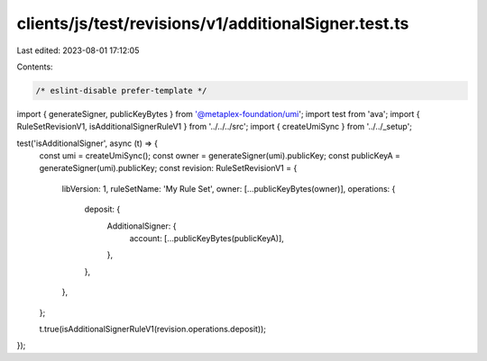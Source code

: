 clients/js/test/revisions/v1/additionalSigner.test.ts
=====================================================

Last edited: 2023-08-01 17:12:05

Contents:

.. code-block:: ts

    /* eslint-disable prefer-template */
import { generateSigner, publicKeyBytes } from '@metaplex-foundation/umi';
import test from 'ava';
import { RuleSetRevisionV1, isAdditionalSignerRuleV1 } from '../../../src';
import { createUmiSync } from '../../_setup';

test('isAdditionalSigner', async (t) => {
  const umi = createUmiSync();
  const owner = generateSigner(umi).publicKey;
  const publicKeyA = generateSigner(umi).publicKey;
  const revision: RuleSetRevisionV1 = {
    libVersion: 1,
    ruleSetName: 'My Rule Set',
    owner: [...publicKeyBytes(owner)],
    operations: {
      deposit: {
        AdditionalSigner: {
          account: [...publicKeyBytes(publicKeyA)],
        },
      },
    },
  };

  t.true(isAdditionalSignerRuleV1(revision.operations.deposit));
});


